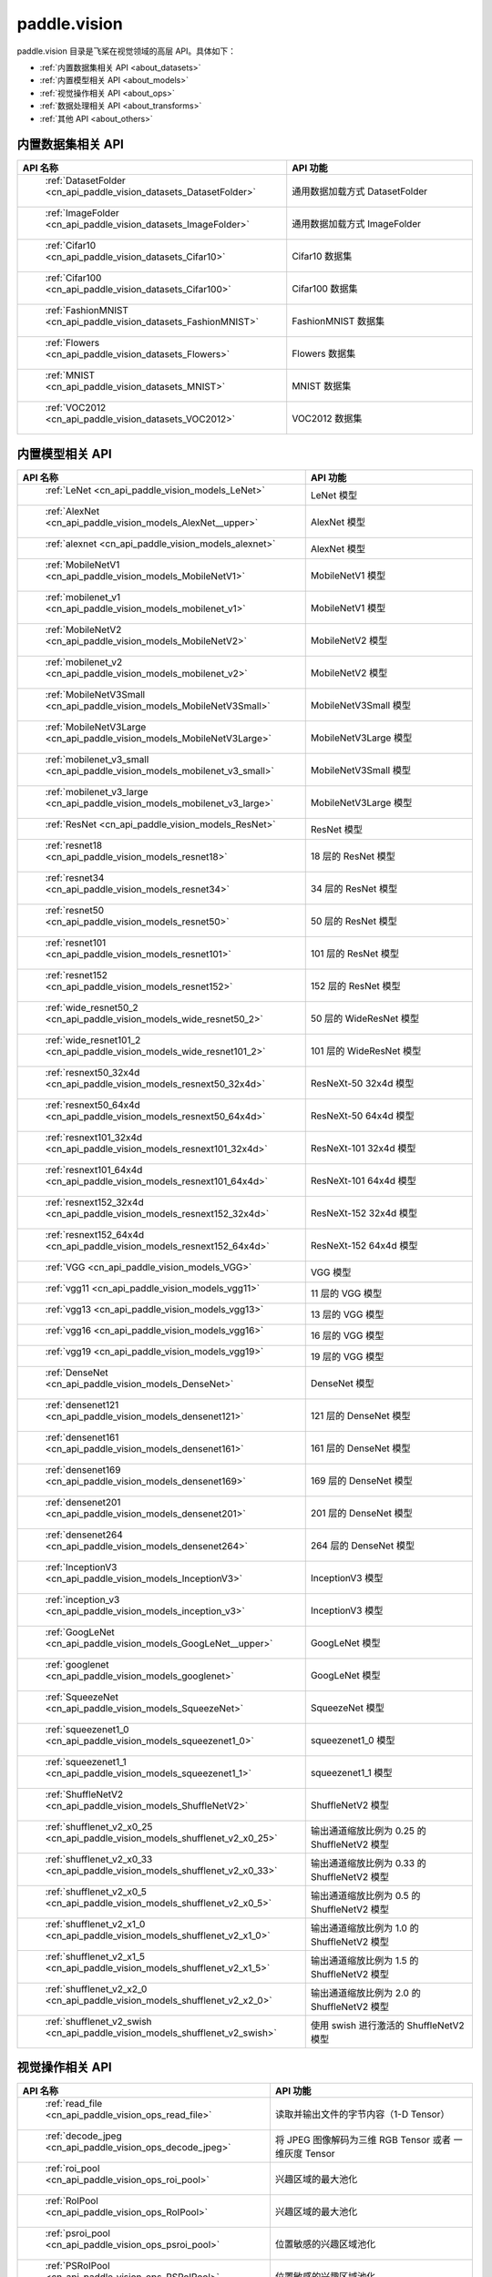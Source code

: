 .. _cn_overview_callbacks:

paddle.vision
---------------------

paddle.vision 目录是飞桨在视觉领域的高层 API。具体如下：

-  :ref:`内置数据集相关 API <about_datasets>`
-  :ref:`内置模型相关 API <about_models>`
-  :ref:`视觉操作相关 API <about_ops>`
-  :ref:`数据处理相关 API <about_transforms>`
-  :ref:`其他 API <about_others>`

.. _about_datasets:

内置数据集相关 API
::::::::::::::::::::

.. csv-table::
    :header: "API 名称", "API 功能"
    :widths: 10, 30

    " :ref:`DatasetFolder <cn_api_paddle_vision_datasets_DatasetFolder>` ", "通用数据加载方式 DatasetFolder"
    " :ref:`ImageFolder <cn_api_paddle_vision_datasets_ImageFolder>` ", "通用数据加载方式 ImageFolder"
    " :ref:`Cifar10 <cn_api_paddle_vision_datasets_Cifar10>` ", "Cifar10 数据集"
    " :ref:`Cifar100 <cn_api_paddle_vision_datasets_Cifar100>` ", "Cifar100 数据集"
    " :ref:`FashionMNIST <cn_api_paddle_vision_datasets_FashionMNIST>` ", "FashionMNIST 数据集"
    " :ref:`Flowers <cn_api_paddle_vision_datasets_Flowers>` ", "Flowers 数据集"
    " :ref:`MNIST <cn_api_paddle_vision_datasets_MNIST>` ", "MNIST 数据集"
    " :ref:`VOC2012 <cn_api_paddle_vision_datasets_VOC2012>` ", "VOC2012 数据集"

.. _about_models:

内置模型相关 API
::::::::::::::::::::

.. csv-table::
    :header: "API 名称", "API 功能"
    :widths: 10, 30

    " :ref:`LeNet <cn_api_paddle_vision_models_LeNet>` ", "LeNet 模型"
    " :ref:`AlexNet <cn_api_paddle_vision_models_AlexNet__upper>` ", "AlexNet 模型"
    " :ref:`alexnet <cn_api_paddle_vision_models_alexnet>` ", "AlexNet 模型"
    " :ref:`MobileNetV1 <cn_api_paddle_vision_models_MobileNetV1>` ", "MobileNetV1 模型"
    " :ref:`mobilenet_v1 <cn_api_paddle_vision_models_mobilenet_v1>` ", "MobileNetV1 模型"
    " :ref:`MobileNetV2 <cn_api_paddle_vision_models_MobileNetV2>` ", "MobileNetV2 模型"
    " :ref:`mobilenet_v2 <cn_api_paddle_vision_models_mobilenet_v2>` ", "MobileNetV2 模型"
    " :ref:`MobileNetV3Small <cn_api_paddle_vision_models_MobileNetV3Small>` ", "MobileNetV3Small 模型"
    " :ref:`MobileNetV3Large <cn_api_paddle_vision_models_MobileNetV3Large>` ", "MobileNetV3Large 模型"
    " :ref:`mobilenet_v3_small <cn_api_paddle_vision_models_mobilenet_v3_small>` ", "MobileNetV3Small 模型"
    " :ref:`mobilenet_v3_large <cn_api_paddle_vision_models_mobilenet_v3_large>` ", "MobileNetV3Large 模型"
    " :ref:`ResNet <cn_api_paddle_vision_models_ResNet>` ", "ResNet 模型"
    " :ref:`resnet18 <cn_api_paddle_vision_models_resnet18>` ", "18 层的 ResNet 模型"
    " :ref:`resnet34 <cn_api_paddle_vision_models_resnet34>` ", "34 层的 ResNet 模型"
    " :ref:`resnet50 <cn_api_paddle_vision_models_resnet50>` ", "50 层的 ResNet 模型"
    " :ref:`resnet101 <cn_api_paddle_vision_models_resnet101>` ", "101 层的 ResNet 模型"
    " :ref:`resnet152 <cn_api_paddle_vision_models_resnet152>` ", "152 层的 ResNet 模型"
    " :ref:`wide_resnet50_2 <cn_api_paddle_vision_models_wide_resnet50_2>` ", "50 层的 WideResNet 模型"
    " :ref:`wide_resnet101_2 <cn_api_paddle_vision_models_wide_resnet101_2>` ", "101 层的 WideResNet 模型"
    " :ref:`resnext50_32x4d <cn_api_paddle_vision_models_resnext50_32x4d>` ", "ResNeXt-50 32x4d 模型"
    " :ref:`resnext50_64x4d <cn_api_paddle_vision_models_resnext50_64x4d>` ", "ResNeXt-50 64x4d 模型"
    " :ref:`resnext101_32x4d <cn_api_paddle_vision_models_resnext101_32x4d>` ", "ResNeXt-101 32x4d 模型"
    " :ref:`resnext101_64x4d <cn_api_paddle_vision_models_resnext101_64x4d>` ", "ResNeXt-101 64x4d 模型"
    " :ref:`resnext152_32x4d <cn_api_paddle_vision_models_resnext152_32x4d>` ", "ResNeXt-152 32x4d 模型"
    " :ref:`resnext152_64x4d <cn_api_paddle_vision_models_resnext152_64x4d>` ", "ResNeXt-152 64x4d 模型"
    " :ref:`VGG <cn_api_paddle_vision_models_VGG>` ", "VGG 模型"
    " :ref:`vgg11 <cn_api_paddle_vision_models_vgg11>` ", "11 层的 VGG 模型"
    " :ref:`vgg13 <cn_api_paddle_vision_models_vgg13>` ", "13 层的 VGG 模型"
    " :ref:`vgg16 <cn_api_paddle_vision_models_vgg16>` ", "16 层的 VGG 模型"
    " :ref:`vgg19 <cn_api_paddle_vision_models_vgg19>` ", "19 层的 VGG 模型"
    " :ref:`DenseNet <cn_api_paddle_vision_models_DenseNet>` ", "DenseNet 模型"
    " :ref:`densenet121 <cn_api_paddle_vision_models_densenet121>` ", "121 层的 DenseNet 模型"
    " :ref:`densenet161 <cn_api_paddle_vision_models_densenet161>` ", "161 层的 DenseNet 模型"
    " :ref:`densenet169 <cn_api_paddle_vision_models_densenet169>` ", "169 层的 DenseNet 模型"
    " :ref:`densenet201 <cn_api_paddle_vision_models_densenet201>` ", "201 层的 DenseNet 模型"
    " :ref:`densenet264 <cn_api_paddle_vision_models_densenet264>` ", "264 层的 DenseNet 模型"
    " :ref:`InceptionV3 <cn_api_paddle_vision_models_InceptionV3>` ", "InceptionV3 模型"
    " :ref:`inception_v3 <cn_api_paddle_vision_models_inception_v3>` ", "InceptionV3 模型"
    " :ref:`GoogLeNet <cn_api_paddle_vision_models_GoogLeNet__upper>` ", "GoogLeNet 模型"
    " :ref:`googlenet <cn_api_paddle_vision_models_googlenet>` ", "GoogLeNet 模型"
    " :ref:`SqueezeNet <cn_api_paddle_vision_models_SqueezeNet>` ", "SqueezeNet 模型"
    " :ref:`squeezenet1_0 <cn_api_paddle_vision_models_squeezenet1_0>` ", "squeezenet1_0 模型"
    " :ref:`squeezenet1_1 <cn_api_paddle_vision_models_squeezenet1_1>` ", "squeezenet1_1 模型"
    " :ref:`ShuffleNetV2 <cn_api_paddle_vision_models_ShuffleNetV2>` ", "ShuffleNetV2 模型"
    " :ref:`shufflenet_v2_x0_25 <cn_api_paddle_vision_models_shufflenet_v2_x0_25>` ", "输出通道缩放比例为 0.25 的 ShuffleNetV2 模型"
    " :ref:`shufflenet_v2_x0_33 <cn_api_paddle_vision_models_shufflenet_v2_x0_33>` ", "输出通道缩放比例为 0.33 的 ShuffleNetV2 模型"
    " :ref:`shufflenet_v2_x0_5 <cn_api_paddle_vision_models_shufflenet_v2_x0_5>` ", "输出通道缩放比例为 0.5 的 ShuffleNetV2 模型"
    " :ref:`shufflenet_v2_x1_0 <cn_api_paddle_vision_models_shufflenet_v2_x1_0>` ", "输出通道缩放比例为 1.0 的 ShuffleNetV2 模型"
    " :ref:`shufflenet_v2_x1_5 <cn_api_paddle_vision_models_shufflenet_v2_x1_5>` ", "输出通道缩放比例为 1.5 的 ShuffleNetV2 模型"
    " :ref:`shufflenet_v2_x2_0 <cn_api_paddle_vision_models_shufflenet_v2_x2_0>` ", "输出通道缩放比例为 2.0 的 ShuffleNetV2 模型"
    " :ref:`shufflenet_v2_swish <cn_api_paddle_vision_models_shufflenet_v2_swish>` ", "使用 swish 进行激活的 ShuffleNetV2 模型"


.. _about_ops:

视觉操作相关 API
::::::::::::::::::::

.. csv-table::
    :header: "API 名称", "API 功能"
    :widths: 10, 30

    " :ref:`read_file <cn_api_paddle_vision_ops_read_file>` ", "读取并输出文件的字节内容（1-D Tensor）"
    " :ref:`decode_jpeg <cn_api_paddle_vision_ops_decode_jpeg>` ", "将 JPEG 图像解码为三维 RGB Tensor 或者 一维灰度 Tensor"
    " :ref:`roi_pool <cn_api_paddle_vision_ops_roi_pool>` ", "兴趣区域的最大池化"
    " :ref:`RoIPool <cn_api_paddle_vision_ops_RoIPool>` ", "兴趣区域的最大池化"
    " :ref:`psroi_pool <cn_api_paddle_vision_ops_psroi_pool>` ", "位置敏感的兴趣区域池化"
    " :ref:`PSRoIPool <cn_api_paddle_vision_ops_PSRoIPool>` ", "位置敏感的兴趣区域池化"
    " :ref:`roi_align <cn_api_paddle_vision_ops_roi_align>` ", "基于双线性插值的兴趣区域对齐"
    " :ref:`RoIAlign <cn_api_paddle_vision_ops_RoIAlign>` ", "基于双线性插值的兴趣区域对齐"
    " :ref:`deform_conv2d <cn_api_paddle_vision_ops_deform_conv2d>` ", "计算 2-D 可变形卷积"
    " :ref:`DeformConv2D <cn_api_paddle_vision_ops_DeformConv2D>` ", "计算 2-D 可变形卷积"
    " :ref:`yolo_box <cn_api_paddle_vision_ops_yolo_box>` ", "生成 YOLO 检测框"
    " :ref:`yolo_loss <cn_api_paddle_vision_ops_yolo_loss>` ", "计算 YOLO 损失"
    " :ref:`nms <cn_api_paddle_vision_ops_nms>` ", "计算非极大抑制"

.. _about_transforms:

数据处理相关 API
::::::::::::::::::::

.. csv-table::
    :header: "API 名称", "API 功能"
    :widths: 10, 30

    " :ref:`adjust_brightness <cn_api_paddle_vision_transforms_adjust_brightness>` ", "调整图像亮度"
    " :ref:`adjust_contrast <cn_api_paddle_vision_transforms_adjust_contrast>` ", "调整图像对比度"
    " :ref:`adjust_hue <cn_api_paddle_vision_transforms_adjust_hue>` ", "调整图像色调"
    " :ref:`BaseTransform <cn_api_paddle_vision_transforms_BaseTransform>` ", "图像处理的基类，用于自定义图像处理"
    " :ref:`BrightnessTransform <cn_api_paddle_vision_transforms_BrightnessTransform>` ", "调整图像亮度"
    " :ref:`center_crop <cn_api_paddle_vision_transforms_center_crop>` ", "对图像进行中心裁剪"
    " :ref:`CenterCrop <cn_api_paddle_vision_transforms_CenterCrop>` ", "对图像进行中心裁剪"
    " :ref:`ColorJitter <cn_api_paddle_vision_transforms_ColorJitter>` ", "随机调整图像的亮度，对比度，饱和度和色调"
    " :ref:`Compose <cn_api_paddle_vision_transforms_Compose>` ", "以列表的方式将数据集预处理的接口进行组合"
    " :ref:`ContrastTransform <cn_api_paddle_vision_transforms_ContrastTransform>` ", "调整图像对比度"
    " :ref:`crop <cn_api_paddle_vision_transforms_crop>` ", "对图像进行裁剪"
    " :ref:`Grayscale <cn_api_paddle_vision_transforms_Grayscale>` ", "对图像进行灰度化"
    " :ref:`hflip <cn_api_paddle_vision_transforms_hflip>` ", "水平翻转图像"
    " :ref:`HueTransform <cn_api_paddle_vision_transforms_HueTransform>` ", "调整图像色调"
    " :ref:`Normalize <cn_api_paddle_vision_transforms_Normalize__upper>` ", "对图像进行归一化"
    " :ref:`normalize <cn_api_paddle_vision_transforms_normalize>` ", "对图像进行归一化"
    " :ref:`Pad <cn_api_paddle_vision_transforms_Pad__upper>` ", "对图像进行填充"
    " :ref:`pad <cn_api_paddle_vision_transforms_pad>` ", "对图像进行填充"
    " :ref:`RandomCrop <cn_api_paddle_vision_transforms_RandomCrop>` ", "对图像随机裁剪"
    " :ref:`RandomHorizontalFlip <cn_api_paddle_vision_transforms_RandomHorizontalFlip>` ", "基于概率水平翻转图像"
    " :ref:`RandomResizedCrop <cn_api_paddle_vision_transforms_RandomResizedCrop>` ", "基于概率随机按照大小和长宽比对图像进行裁剪"
    " :ref:`RandomRotation <cn_api_paddle_vision_transforms_RandomRotation>` ", "对图像随机旋转"
    " :ref:`RandomVerticalFlip <cn_api_paddle_vision_transforms_RandomVerticalFlip>` ", "基于概率垂直翻转图像"
    " :ref:`Resize <cn_api_paddle_vision_transforms_Resize__upper>` ", "对图像调整大小"
    " :ref:`resize <cn_api_paddle_vision_transforms_resize>` ", "对图像调整大小"
    " :ref:`rotate <cn_api_paddle_vision_transforms_rotate>` ", "对图像随机旋转"
    " :ref:`SaturationTransform <cn_api_paddle_vision_transforms_SaturationTransform>` ", "调整图像饱和度"
    " :ref:`to_grayscale <cn_api_paddle_vision_transforms_to_grayscale>` ", "对图像进行灰度化"
    " :ref:`to_tensor <cn_api_paddle_vision_transforms_to_tensor>` ", "将`PIL.Image`或`numpy.ndarray`转为`paddle.Tensor`"
    " :ref:`ToTensor <cn_api_paddle_vision_transforms_ToTensor>` ", "将`PIL.Image`或`numpy.ndarray`转为`paddle.Tensor`"
    " :ref:`Transpose <cn_api_paddle_vision_transforms_Transpose>` ", "将输入的图像数据更改为目标格式"
    " :ref:`vflip <cn_api_paddle_vision_transforms_vflip>` ", "垂直翻转图像"


.. _about_others:

其他 API
::::::::::::::::::::

.. csv-table::
    :header: "API 名称", "API 功能"
    :widths: 10, 30

    " :ref:`get_image_backend <cn_api_paddle_vision_get_image_backend>` ", "获取用于加载图像的模块名称"
    " :ref:`image_load <cn_api_paddle_vision_image_load>` ", "读取一个图像"
    " :ref:`set_image_backend <cn_api_paddle_vision_set_image_backend>` ", "指定用于加载图像的后端"
